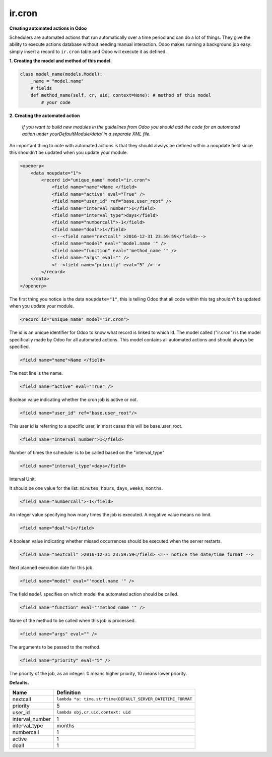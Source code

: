 ir.cron
=======


**Creating automated actions in Odoo**


Schedulers are automated actions that run automatically over a time period and can do a lot of things. They give the ability to execute actions database without needing manual interaction. Odoo makes running a background job easy: simply insert a record to ``ir.cron`` table and Odoo will execute it as defined.


**1. Creating the model and method of this model.**


.. code-block:: shell

        class model_name(models.Model):
            _name = "model.name"
            # fields
            def method_name(self, cr, uid, context=None): # method of this model
                # your code

**2. Creating the automated action**


    `If you want to build new modules in the guidelines from Odoo you should add the code for an automated action under yourDefaultModule/data/ in a separate XML file.`

An important thing to note with automated actions is that they should always be defined within a noupdate field since this shouldn’t be updated when you update your module.

.. code-block:: xml

    <openerp>
        <data noupdate="1">
            <record id="unique_name" model="ir.cron">
            	<field name="name">Name </field>
            	<field name="active" eval="True" />
            	<field name="user_id" ref="base.user_root" />
            	<field name="interval_number">1</field>
            	<field name="interval_type">days</field>
            	<field name="numbercall">-1</field>
            	<field name="doal">1</field>
            	<!--<field name="nextcall" >2016-12-31 23:59:59</field>--> 
            	<field name="model" eval="'model.name '" />
            	<field name="function" eval="'method_name '" />
            	<field name="args" eval="" />
		<!--<field name="priority" eval="5" />--> 
            </record>
        </data>
    </openerp>

The first thing you notice is the data ``noupdate="1"``, this is telling Odoo that all code within this tag shouldn’t be updated when you update your module.

.. code-block:: xml

    <record id="unique_name" model="ir.cron">

The id is an unique identifier for Odoo to know what record is linked to which id. The model called ("ir.cron") is the model specifically made by Odoo for all automated actions. This model contains all automated actions and should always be specified.

.. code-block:: xml

    <field name="name">Name </field>

The next line is the name. 

.. code-block:: xml

    <field name="active" eval="True" />

Boolean value indicating whether the cron job is active or not.

.. code-block:: xml

    <field name="user_id" ref="base.user_root"/>

This user id is referring to a specific user, in most cases this will be base.user_root.

.. code-block:: xml

    <field name="interval_number">1</field>

Number of times the scheduler is to be called based on the "interval_type" 

.. code-block:: xml

    <field name="interval_type">days</field>

Interval Unit.

It should be one value for the list: ``minutes``, ``hours``, ``days``, ``weeks``, ``months``.

.. code-block:: xml

    <field name="numbercall">-1</field>

An integer value specifying how many times the job is executed. A negative value means no limit.

.. code-block:: xml

    <field name="doal">1</field>

A boolean value indicating whether missed occurrences should be executed when the server restarts.

.. code-block:: xml

    <field name="nextcall" >2016-12-31 23:59:59</field> <!-- notice the date/time format -->

Next planned execution date for this job.

.. code-block:: xml

    <field name="model" eval="'model.name '" />

The field ``model`` specifies on which model the automated action should be called.

.. code-block:: xml

    <field name="function" eval="'method_name '" />

Name of the method to be called when this job is processed.

.. code-block:: xml

    <field name="args" eval="" />

The arguments to be passed to the method.

.. code-block:: xml

    <field name="priority" eval="5" />

The priority of the job, as an integer: 0 means higher priority, 10 means lower priority.


**Defaults.**


+------------------+---------------------------------------------------------------+
| Name             | Definition                                                    |
+==================+===============================================================+
| nextcall	   | ``lambda *a: time.strftime(DEFAULT_SERVER_DATETIME_FORMAT``   |
+------------------+---------------------------------------------------------------+
| priority         | 5                                                             |
+------------------+---------------------------------------------------------------+
| user_id          | ``lambda obj,cr,uid,context: uid``                            |
+------------------+---------------------------------------------------------------+
| interval_number  | 1                                                             |
+------------------+---------------------------------------------------------------+
| interval_type    | months                                                        |
+------------------+---------------------------------------------------------------+
| numbercall       | 1                                                             |
+------------------+---------------------------------------------------------------+
| active           | 1                                                             |
+------------------+---------------------------------------------------------------+
| doall            | 1                                                             |
+------------------+---------------------------------------------------------------+
